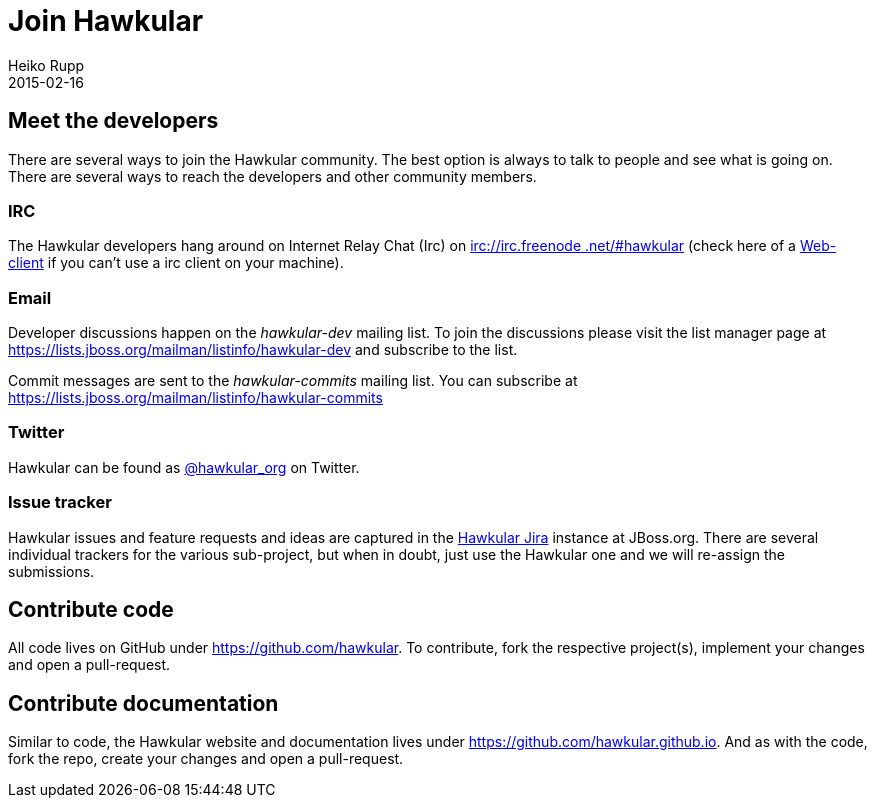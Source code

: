 = Join Hawkular
Heiko Rupp
2015-02-16
:jbake-type: page
:jbake-status: published
:jbake-tags: community
:description: You are interested in Hawkular and would like to know where to start?

== Meet the developers

There are several ways to join the Hawkular community. The best option is always to talk to people and see what is
going on. There are several ways to reach the developers and other community members.

=== IRC

The Hawkular developers hang around on Internet Relay Chat (Irc) on irc://irc.freenode.net/#hawkular[irc://irc.freenode
.net/#hawkular] (check here of a http://webchat.freenode.net/?channels=hawkular[Web-client] if you can't use a irc
client on your machine).

=== Email

Developer discussions happen on the _hawkular-dev_ mailing list.
To join the discussions please visit the list manager
page at https://lists.jboss.org/mailman/listinfo/hawkular-dev and subscribe to the list.

Commit messages are sent to the _hawkular-commits_ mailing list. You can subscribe at
https://lists.jboss.org/mailman/listinfo/hawkular-commits


=== Twitter

Hawkular can be found as https://twitter.com/hawkular_org[@hawkular_org] on Twitter.


=== Issue tracker

Hawkular issues and feature requests and ideas are captured in the
https://issues.jboss.org/browse/HAWKULAR[Hawkular Jira] instance at JBoss.org. There are several individual trackers
for the various sub-project, but when in doubt, just
use the Hawkular one and we will re-assign the submissions.

== Contribute code

All code lives on GitHub under https://github.com/hawkular[https://github.com/hawkular]. To contribute, fork the
respective project(s), implement your changes and open a pull-request.


== Contribute documentation

Similar to code, the Hawkular website and documentation lives under
https://github.com/hawkular.github.io[https://github.com/hawkular.github.io]. And as with the code,
fork the repo, create your changes and open a pull-request.



